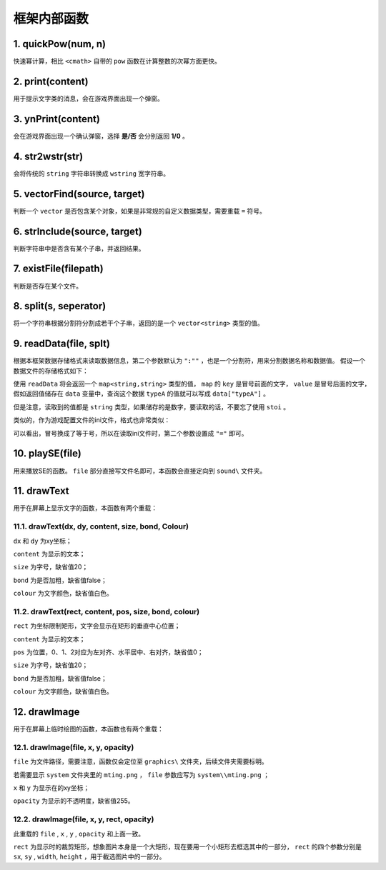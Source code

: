 框架内部函数
===========

1. quickPow(num, n)
~~~~~~~~~~~~~~~~~~~

快速幂计算，相比 ``<cmath>`` 自带的 ``pow`` 函数在计算整数的次幂方面更快。

2. print(content)
~~~~~~~~~~~~~~~~

用于提示文字类的消息，会在游戏界面出现一个弹窗。

3. ynPrint(content)
~~~~~~~~~~~~~~~~~~

会在游戏界面出现一个确认弹窗，选择 **是/否** 会分别返回 **1/0** 。

4. str2wstr(str)
~~~~~~~~~~~~~~~~

会将传统的 ``string`` 字符串转换成 ``wstring`` 宽字符串。

5. vectorFind(source, target)
~~~~~~~~~~~~~~~~~~~~~~~~~~~~~
判断一个 ``vector`` 是否包含某个对象，如果是非常规的自定义数据类型，需要重载 ``=`` 符号。

6. strInclude(source, target)
~~~~~~~~~~~~~~~~~~~~~~~~~~~~~

判断字符串中是否含有某个子串，并返回结果。

7. existFile(filepath)
~~~~~~~~~~~~~~~~~~~~~~

判断是否存在某个文件。

8. split(s, seperator)
~~~~~~~~~~~~~~~~~~~~~~

将一个字符串根据分割符分割成若干个子串，返回的是一个 ``vector<string>`` 类型的值。

9. readData(file, splt)
~~~~~~~~~~~~~~~~~~~~~~~

根据本框架数据存储格式来读取数据信息，第二个参数默认为 ``":""`` ，也是一个分割符，用来分割数据名称和数据值。 假设一个数据文件的存储格式如下：

.. code-block:: cpp
    :linenos:

    [data]
    typeA:abc
    typeB:def

使用 ``readData`` 将会返回一个 ``map<string,string>`` 类型的值， ``map`` 的 ``key`` 是冒号前面的文字， ``value`` 是冒号后面的文字，假如返回值储存在 ``data`` 变量中，查询这个数据 ``typeA`` 的值就可以写成 ``data["typeA"]`` 。

但是注意，读取到的值都是 ``string`` 类型，如果储存的是数字，要读取的话，不要忘了使用 ``stoi`` 。

类似的，作为游戏配置文件的ini文件，格式也非常类似：

.. code-block:: cpp
    :linenos:

    [data]
    typeA=abc
    typeB=def

可以看出，冒号换成了等于号，所以在读取ini文件时，第二个参数设置成 ``"="`` 即可。

10. playSE(file)
~~~~~~~~~~~~~~~~~~

用来播放SE的函数。 ``file`` 部分直接写文件名即可，本函数会直接定向到 ``sound\`` 文件夹。

11. drawText
~~~~~~~~~~~~

用于在屏幕上显示文字的函数，本函数有两个重载：

11.1. drawText(dx, dy, content, size, bond, Colour)
-------------------------------------------------------

``dx`` 和 ``dy`` 为xy坐标；

``content`` 为显示的文本；
 
``size`` 为字号，缺省值20；
  
``bond`` 为是否加粗，缺省值false；

``colour`` 为文字颜色，缺省值白色。

11.2. drawText(rect, content, pos, size, bond, colour)
------------------------------------------------------

``rect`` 为坐标限制矩形，文字会显示在矩形的垂直中心位置；

``content`` 为显示的文本；

``pos`` 为位置，0、1、2对应为左对齐、水平居中、右对齐，缺省值0；

``size`` 为字号，缺省值20；

``bond`` 为是否加粗，缺省值false；

``colour`` 为文字颜色，缺省值白色。

12. drawImage
~~~~~~~~~~~~~~

用于在屏幕上临时绘图的函数，本函数也有两个重载：

12.1. drawImage(file, x, y, opacity)
------------------------------------

``file`` 为文件路径，需要注意，函数仅会定位至 ``graphics\`` 文件夹，后续文件夹需要标明。

若需要显示 ``system`` 文件夹里的 ``mting.png`` ， ``file`` 参数应写为 ``system\\mting.png`` ；

``x`` 和 ``y`` 为显示在的xy坐标；

``opacity`` 为显示的不透明度，缺省值255。

12.2. drawImage(file, x, y, rect, opacity)
-------------------------------------------

此重载的 ``file`` , ``x`` , ``y`` , ``opacity`` 和上面一致。

.. image:: sample_23.png
   :align: center
   :alt: 矩形演示

``rect`` 为显示时的裁剪矩形，想象图片本身是一个大矩形，现在要用一个小矩形去框选其中的一部分， ``rect`` 的四个参数分别是 ``sx``, ``sy`` , ``width``, ``height`` ，用于截选图片中的一部分。
